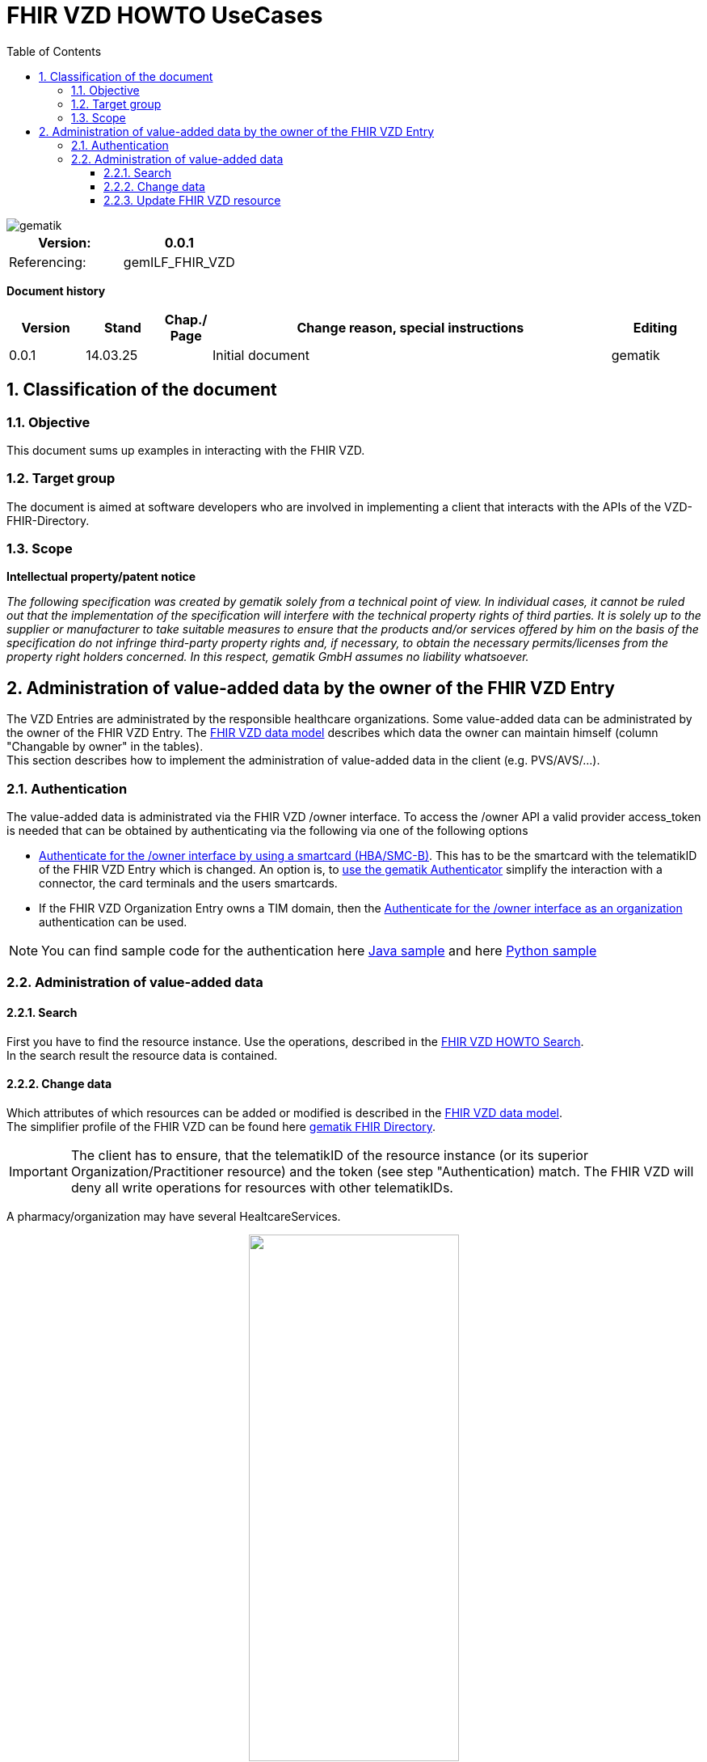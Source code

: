 = FHIR VZD HOWTO UseCases
:source-highlighter: rouge
:icons:
:title-page:
:imagesdir: /images/
ifdef::env-github[]
:toc: preamble
endif::[]
ifndef::env-github[]
:toc: left
endif::[]
:toclevels: 3
:toc-title: Table of Contents
:sectnums:


image::gematik_logo.svg[gematik,float="right"]

[width="100%",cols="50%,50%",options="header",]
|===
|Version: |0.0.1
|Referencing: |gemILF_FHIR_VZD
|===

[big]*Document history*

[width="100%",cols="11%,11%,7%,58%,13%",options="header",]
|===
|*Version* +
 |*Stand* +
 |*Chap./ Page* +
 |*Change reason, special instructions* +
 |*Editing* +

|0.0.1 |14.03.25 | |Initial document |gematik

|===

== Classification of the document
=== Objective
This document sums up examples in interacting with the FHIR VZD. 

=== Target group

The document is aimed at software developers who are involved in implementing a client that interacts with the APIs of the VZD-FHIR-Directory.

=== Scope

*Intellectual property/patent notice*

_The following specification was created by gematik solely from a technical point of view. In individual cases, it cannot be ruled out that the implementation of the specification will interfere with the technical property rights of third parties. It is solely up to the supplier or manufacturer to take suitable measures to ensure that the products and/or services offered by him on the basis of the specification do not infringe third-party property rights and, if necessary, to obtain the necessary permits/licenses from the property right holders concerned. In this respect, gematik GmbH assumes no liability whatsoever._


== Administration of value-added data by the owner of the FHIR VZD Entry
The VZD Entries are administrated by the responsible healthcare organizations. Some value-added data can be administrated by the owner of the FHIR VZD Entry.
The link:FHIR_VZD_HOWTO_Data.adoc#directory-of-organizations[FHIR VZD data model] describes which data the owner can maintain himself (column "Changable by owner" in the tables). +
This section describes how to implement the administration of value-added data in the client (e.g. PVS/AVS/...).

=== Authentication
The value-added data is administrated via the FHIR VZD /owner interface.
To access the /owner API a valid provider access_token is needed that can be obtained by authenticating via the following via one of the following options

- link:FHIR_VZD_HOWTO_Authenticate.adoc#24-authenticate-for-the-owner-endpoint-as-an-user[Authenticate for the /owner interface by using a smartcard (HBA/SMC-B)]. This has to be the smartcard with the telematikID of the FHIR VZD Entry which is changed. An option is, to link:FHIR_VZD_HOWTO_Authenticate.adoc#25-authenticate-using-the-gematik-authenticator[use the gematik Authenticator]  simplify the interaction with a connector, the card terminals and the users smartcards.

- If the FHIR VZD Organization Entry owns a TIM domain, then the  link:FHIR_VZD_HOWTO_Authenticate.adoc#23-authenticate-for-the-owner-endpoint-as-an-organization[Authenticate for the /owner interface as an organization] authentication can be used.

[NOTE]
====
You can find sample code for the authentication here link:https://github.com/gematik/api-vzd/tree/main/samples/directory-samples-java/auth-samples[Java sample] 
and here link:https://github.com/gematik/api-vzd/tree/main/samples/directory-samples-python/directory_samples[Python sample]
====

=== Administration of value-added data
==== Search
First you have to find the resource instance. Use the operations, described in the link:FHIR_VZD_HOWTO_Search.adoc[FHIR VZD HOWTO Search]. +
In the search result the resource data is contained.

==== Change data
Which attributes of which resources can be added or modified is described in the link:FHIR_VZD_HOWTO_Data.adoc[FHIR VZD data model]. +
The simplifier profile of the FHIR VZD can be found here link:https://simplifier.net/vzd-fhir-directory[gematik FHIR Directory].

[IMPORTANT]
====
The client has to ensure, that the telematikID of the resource instance (or its superior Organization/Practitioner resource) and the token (see step "Authentication) match. The FHIR VZD will deny all write operations for resources with other telematikIDs. +
====

A pharmacy/organization may have several HealtcareServices.

====
++++
<p align="center">
  <img width="55%" src=../images/diagrams/ClassDiagram.Org.with.several.HCS.svg>
</p>
++++
====
The "main" HealtcareServices is marked with code "ldap" in HealthcareService.meta.tag:Origin:
====
                    "tag": [
                        {
                            "system": "https://gematik.de/fhir/directory/CodeSystem/Origin",
                            "code": "ldap",
                            "display": "Synchronized from LDAP VZD",
                            "userSelected": false
                        }
                    ]
====
This HealtcareServices - marked with "ldap" - has to be updated with value-added data. 

==== Update FHIR VZD resource
Use a FHIR operation to update the resource in the FHIR VZD. +
 +

===== Organization - set organizationVisibility
The following example updates attribute organizationVisibility of an Organization resource (this organization will be not found in the /fdv/search interface).

.Request
[source]
----
PUT https://fhir-directory-test.vzd.ti-dienste.de/owner/Organization/824d25e9-7fa7-4628-bdb1-62a54f83eae2
----

.Request Body
[source]
----
{
    "resourceType": "Organization",
    "id": "824d25e9-7fa7-4628-bdb1-62a54f83eae2",
    "meta": {
        "versionId": "1",
        "lastUpdated": "2025-03-06T08:39:43.819+01:00",
        "source": "#vE5dZwUVTBZFbPE1",
        "profile": [
            "https://gematik.de/fhir/directory/StructureDefinition/OrganizationDirectory"
        ],
        "tag": [
            {
                "system": "https://gematik.de/fhir/directory/CodeSystem/Origin",
                "code": "ldap",
                "display": "Synchronized from LDAP VZD"
            }
        ]
    },
    "extension": [
        {
            "url": "https://gematik.de/fhir/directory/StructureDefinition/OrganizationVisibility",
            "valueCoding": {
                "system": "https://gematik.de/fhir/directory/CodeSystem/OrganizationVisibilityCS",
                "code": "hide-versicherte"
            }
        }
    ],
    "identifier": [
        {
            "system": "http://hl7.org/fhir/sid/us-npi",
            "value": "b1c20438-60ad-4759-9f9b-287958b57e2b"
        },
        {
            "type": {
                "coding": [
                    {
                        "system": "http://terminology.hl7.org/CodeSystem/v2-0203",
                        "code": "PRN"
                    }
                ]
            },
            "system": "https://gematik.de/fhir/sid/telematik-id",
            "value": "1-20410167346"
        },
        {
            "system": "https://gematik.de/fhir/directory/CodeSystem/ldapUID",
            "value": "aa6d339b-83dd-4e55-a600-692e7dff1d1d"
        }
    ],
    "active": true,
    "type": [
        {
            "coding": [
                {
                    "system": "https://gematik.de/fhir/directory/CodeSystem/OrganizationProfessionOID",
                    "code": "1.2.276.0.76.4.54",
                    "display": "Öffentliche Apotheke"
                }
            ]
        }
    ],
    "name": "Berufsausübungsgemeinschaft Dr. Melina Harlaß",
    "alias": [
        "Apo Harlaß"
    ]
}

----

===== Endpoint - set endpointVisibility
The following example updates attribute endpointVisibility of an Endpoint resource (this endpoint will be not found in the /fdv/search interface).

.Request
[source]
----
PUT https://fhir-directory-test.vzd.ti-dienste.de/owner/Endpoint/035c6e2c-53f8-4a35-925b-b87303b07b6d
----

.Request Body
[source]
----
{
    "resourceType": "Endpoint",
    "id": "035c6e2c-53f8-4a35-925b-b87303b07b6d",
    "meta": {
        "versionId": "1",
        "lastUpdated": "2025-02-14T09:24:13.129+01:00",
        "source": "#39ToGeHsLcqR31iG",
        "profile": [
            "https://gematik.de/fhir/directory/StructureDefinition/EndpointDirectory"
        ],
        "tag": [
            {
                "system": "https://gematik.de/fhir/directory/CodeSystem/Origin",
                "code": "owner"
            },
            {
                "system": "https://gematik.de/fhir/directory/source",
                "code": "ARV-TDG-20250213"
            }
        ]
    },
    "identifier": [
        {
            "system": "http://hl7.org/fhir/sid/us-npi",
            "value": "793858ee-f6e3-4edd-ba72-2d80a1ee281a"
        }
    ],
    "extension": [
        {
            "url": "https://gematik.de/fhir/directory/StructureDefinition/EndpointVisibility",
            "valueCoding": {
                "code": "hide-versicherte",
                "system": "https://gematik.de/fhir/directory/CodeSystem/EndpointVisibilityCS"
            }
        }
    ],
    "status": "active",
    "connectionType": {
        "system": "https://gematik.de/fhir/directory/CodeSystem/EndpointDirectoryConnectionType",
        "code": "tim"
    },
    "name": "MatrixId von Organisation 5-2-ARV1663735100000000 (matrix:u/5-2-ARV1663735100000000:tim.test.gematik.de)",
    "payloadType": [
        {
            "coding": [
                {
                    "system": "https://gematik.de/fhir/directory/CodeSystem/EndpointDirectoryPayloadType",
                    "code": "tim-chat",
                    "display": "TI-Messenger chat"
                }
            ]
        }
    ],
    "address": "matrix:u/5-2-ARV1663735100000000:tim.test.gematik.de"
}

----

